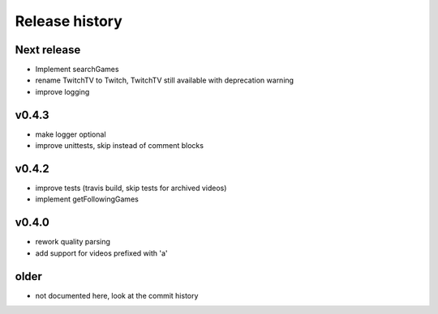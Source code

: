 Release history
###############

Next release
============

- Implement searchGames
- rename TwitchTV to Twitch, TwitchTV still available with deprecation warning
- improve logging

v0.4.3
======
- make logger optional
- improve unittests, skip instead of comment blocks

v0.4.2
======
- improve tests (travis build, skip tests for archived videos)
- implement getFollowingGames

v0.4.0
======
- rework quality parsing
- add support for videos prefixed with 'a'

older
=====
- not documented here, look at the commit history
